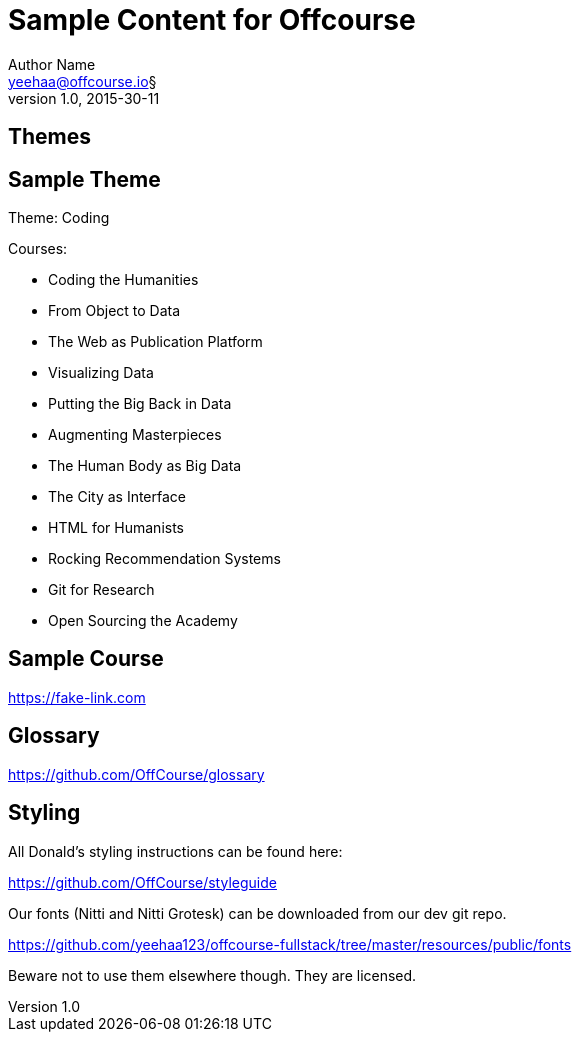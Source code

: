 Sample Content for Offcourse
============================
Author Name <yeehaa@offcourse.io§>
v1.0, 2015-30-11

== Themes

== Sample Theme

Theme: Coding

.Courses:
[square]
- Coding the Humanities
- From Object to Data
- The Web as Publication Platform
- Visualizing Data
- Putting the Big Back in Data
- Augmenting Masterpieces
- The Human Body as Big Data
- The City as Interface
- HTML for Humanists
- Rocking Recommendation Systems
- Git for Research
- Open Sourcing the Academy

== Sample Course

https://fake-link.com

== Glossary

https://github.com/OffCourse/glossary

== Styling

All Donald's styling instructions can be found here:

https://github.com/OffCourse/styleguide

Our fonts (Nitti and Nitti Grotesk) can be downloaded from our dev git repo.

https://github.com/yeehaa123/offcourse-fullstack/tree/master/resources/public/fonts

Beware not to use them elsewhere though. They are licensed.